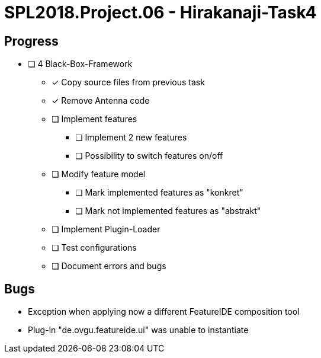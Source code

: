 = SPL2018.Project.06 - Hirakanaji-Task4

== Progress
* [ ] 4 Black-Box-Framework
    ** [x] Copy source files from previous task
        ** [x] Remove Antenna code
    ** [ ] Implement features
            *** [ ] Implement 2 new features
            *** [ ] Possibility to switch features on/off
    ** [ ] Modify feature model
            *** [ ] Mark implemented features as "konkret"
            *** [ ] Mark not implemented features as "abstrakt"
    ** [ ] Implement Plugin-Loader
    ** [ ] Test configurations
    ** [ ] Document errors and bugs

== Bugs
* Exception when applying now a different FeatureIDE composition tool
    * Plug-in "de.ovgu.featureide.ui" was unable to instantiate
